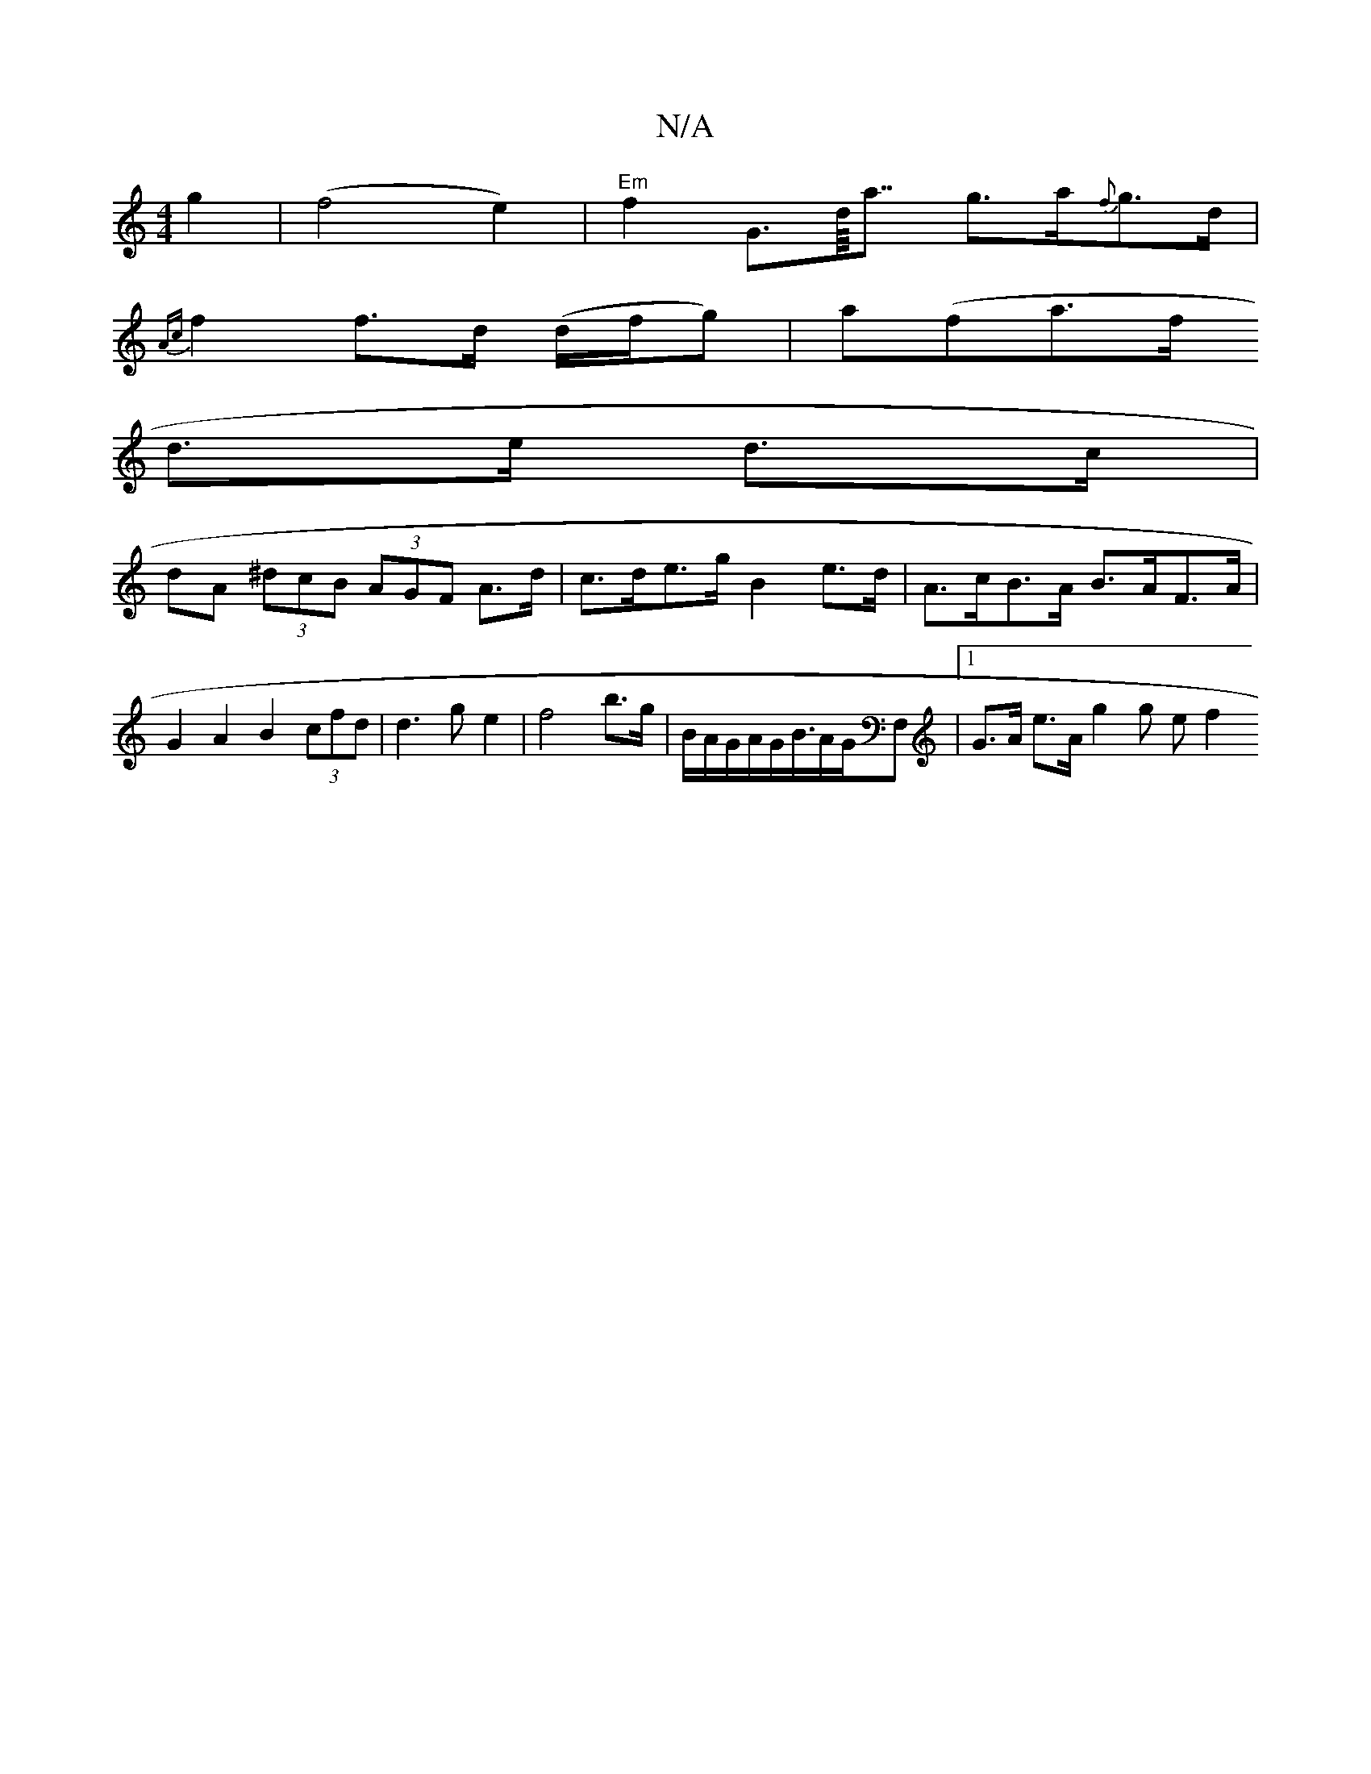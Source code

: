 X:1
T:N/A
M:4/4
R:N/A
K:Cmajor
}g2|(f4 e2) | "Em"f2G>d<<a g>a{f}g>d|
{Ac}f2 f>d (d/f/g)|a(fla>f
d>e d>c |
dA (3^dcB (3AGF A>d|c>de>g B2 e>d | A>cB>A B>AF>A|G2A2 B2 (3cfd|d3g e2|f4 b>g|B/A/G/2A/2G<B/2A/2G/2F, |[1 G>A e>A (3g2g (3ef2